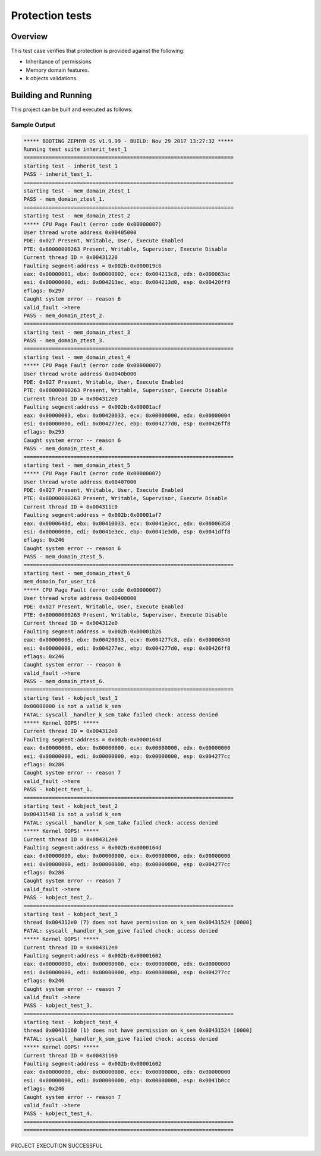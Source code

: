 .. _protection_tests:

Protection tests
#################################

Overview
********
This test case verifies that protection is provided
against the following:

* Inheritance of permissions
* Memory domain features.
* k objects validations.

Building and Running
********************

This project can be built and executed as follows:

.. zephyr-app-commands::
   :zephyr-app: tests/kernel/mem_protect/mpu
   :board: qemu_x86
   :goals: run
   :compact:



Sample Output
=============

.. code-block:: console

    
    ***** BOOTING ZEPHYR OS v1.9.99 - BUILD: Nov 29 2017 13:27:32 *****
    Running test suite inherit_test_1
    ===================================================================
    starting test - inherit_test_1
    PASS - inherit_test_1.
    ===================================================================
    starting test - mem_domain_ztest_1
    PASS - mem_domain_ztest_1.
    ===================================================================
    starting test - mem_domain_ztest_2
    ***** CPU Page Fault (error code 0x00000007)
    User thread wrote address 0x00405000
    PDE: 0x027 Present, Writable, User, Execute Enabled
    PTE: 0x80000000263 Present, Writable, Supervisor, Execute Disable
    Current thread ID = 0x00431220
    Faulting segment:address = 0x002b:0x000019c6
    eax: 0x00000001, ebx: 0x00000002, ecx: 0x004213c8, edx: 0x000063ac
    esi: 0x00000000, edi: 0x004213ec, ebp: 0x004213d0, esp: 0x00420ff8
    eflags: 0x297
    Caught system error -- reason 6
    valid_fault ->here
    PASS - mem_domain_ztest_2.
    ===================================================================
    starting test - mem_domain_ztest_3
    PASS - mem_domain_ztest_3.
    ===================================================================
    starting test - mem_domain_ztest_4
    ***** CPU Page Fault (error code 0x00000007)
    User thread wrote address 0x0040b000
    PDE: 0x027 Present, Writable, User, Execute Enabled
    PTE: 0x80000000263 Present, Writable, Supervisor, Execute Disable
    Current thread ID = 0x004312e0
    Faulting segment:address = 0x002b:0x00001acf
    eax: 0x00000003, ebx: 0x00420033, ecx: 0x00000000, edx: 0x00000004
    esi: 0x00000000, edi: 0x004277ec, ebp: 0x004277d0, esp: 0x00426ff8
    eflags: 0x293
    Caught system error -- reason 6
    PASS - mem_domain_ztest_4.
    ===================================================================
    starting test - mem_domain_ztest_5
    ***** CPU Page Fault (error code 0x00000007)
    User thread wrote address 0x00407000
    PDE: 0x027 Present, Writable, User, Execute Enabled
    PTE: 0x80000000263 Present, Writable, Supervisor, Execute Disable
    Current thread ID = 0x004311c0
    Faulting segment:address = 0x002b:0x00001af7
    eax: 0x0000648d, ebx: 0x00410033, ecx: 0x0041e3cc, edx: 0x00006358
    esi: 0x00000000, edi: 0x0041e3ec, ebp: 0x0041e3d0, esp: 0x0041dff8
    eflags: 0x246
    Caught system error -- reason 6
    PASS - mem_domain_ztest_5.
    ===================================================================
    starting test - mem_domain_ztest_6
    mem_domain_for_user_tc6
    ***** CPU Page Fault (error code 0x00000007)
    User thread wrote address 0x00408000
    PDE: 0x027 Present, Writable, User, Execute Enabled
    PTE: 0x80000000263 Present, Writable, Supervisor, Execute Disable
    Current thread ID = 0x004312e0
    Faulting segment:address = 0x002b:0x00001b26
    eax: 0x00000005, ebx: 0x00420033, ecx: 0x004277c8, edx: 0x00006340
    esi: 0x00000000, edi: 0x004277ec, ebp: 0x004277d0, esp: 0x00426ff8
    eflags: 0x246
    Caught system error -- reason 6
    valid_fault ->here
    PASS - mem_domain_ztest_6.
    ===================================================================
    starting test - kobject_test_1
    0x00000000 is not a valid k_sem
    FATAL: syscall _handler_k_sem_take failed check: access denied
    ***** Kernel OOPS! *****
    Current thread ID = 0x004312e0
    Faulting segment:address = 0x002b:0x0000164d
    eax: 0x00000000, ebx: 0x00000000, ecx: 0x00000000, edx: 0x00000000
    esi: 0x00000000, edi: 0x00000000, ebp: 0x00000000, esp: 0x004277cc
    eflags: 0x286
    Caught system error -- reason 7
    valid_fault ->here
    PASS - kobject_test_1.
    ===================================================================
    starting test - kobject_test_2
    0x00431548 is not a valid k_sem
    FATAL: syscall _handler_k_sem_take failed check: access denied
    ***** Kernel OOPS! *****
    Current thread ID = 0x004312e0
    Faulting segment:address = 0x002b:0x0000164d
    eax: 0x00000000, ebx: 0x00000000, ecx: 0x00000000, edx: 0x00000000
    esi: 0x00000000, edi: 0x00000000, ebp: 0x00000000, esp: 0x004277cc
    eflags: 0x286
    Caught system error -- reason 7
    valid_fault ->here
    PASS - kobject_test_2.
    ===================================================================
    starting test - kobject_test_3
    thread 0x004312e0 (7) does not have permission on k_sem 0x00431524 [0000]
    FATAL: syscall _handler_k_sem_give failed check: access denied
    ***** Kernel OOPS! *****
    Current thread ID = 0x004312e0
    Faulting segment:address = 0x002b:0x00001602
    eax: 0x00000000, ebx: 0x00000000, ecx: 0x00000000, edx: 0x00000000
    esi: 0x00000000, edi: 0x00000000, ebp: 0x00000000, esp: 0x004277cc
    eflags: 0x246
    Caught system error -- reason 7
    valid_fault ->here
    PASS - kobject_test_3.
    ===================================================================
    starting test - kobject_test_4
    thread 0x00431160 (1) does not have permission on k_sem 0x00431524 [0000]
    FATAL: syscall _handler_k_sem_give failed check: access denied
    ***** Kernel OOPS! *****
    Current thread ID = 0x00431160
    Faulting segment:address = 0x002b:0x00001602
    eax: 0x00000000, ebx: 0x00000000, ecx: 0x00000000, edx: 0x00000000
    esi: 0x00000000, edi: 0x00000000, ebp: 0x00000000, esp: 0x0041b0cc
    eflags: 0x246
    Caught system error -- reason 7
    valid_fault ->here
    PASS - kobject_test_4.
    ===================================================================
    ===================================================================
PROJECT EXECUTION SUCCESSFUL
